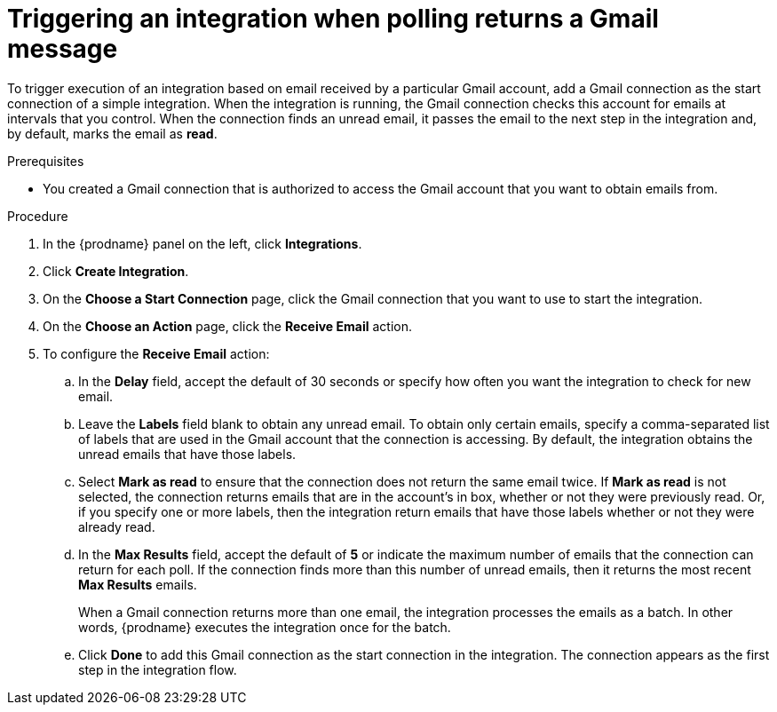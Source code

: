 // This module is included in these assemblies:
// as_connecting-to-gmail.adoc

[id='add-gmail-connection-start_{context}']
= Triggering an integration when polling returns a Gmail message

To trigger execution of an integration based on email received by 
a particular Gmail account, add a Gmail connection as the start connection of
a simple integration. When the integration is running, the Gmail connection checks 
this account for emails at intervals that you control. 
When the connection finds an unread
email, it passes the email to the next step in the integration and, by default, 
marks the email as *read*.  

.Prerequisites
* You created a Gmail connection that is authorized to access the Gmail
account that you want to obtain emails from.   

.Procedure

. In the {prodname} panel on the left, click *Integrations*.
. Click *Create Integration*.
. On the *Choose a Start Connection* page, click the Gmail connection that
you want to use to start the integration. 
. On the *Choose an Action* page, click the *Receive Email* action. 
. To configure the *Receive Email* action:
.. In the *Delay* field, accept the default of 30 seconds or 
specify how often you want the integration to check for new email. 
.. Leave the *Labels* field blank to obtain any unread email. 
To obtain only certain emails, 
specify a comma-separated list of labels that are used in the Gmail 
account that the connection is accessing. By default, the integration obtains the 
unread emails that have those labels. 
.. Select *Mark as read* to ensure that the connection does not 
return the same email twice. If *Mark as read* is not selected, the
connection returns emails that are in the account's in box, whether or
not they were previously read. Or, if you specify one or more labels, then 
the integration return emails that have those labels whether or not they
were already read. 
.. In the *Max Results* field, accept the default of *5* or 
indicate the maximum number of emails that the connection 
can return for each poll. If the connection finds more than this number 
of unread emails, then it returns the most recent *Max Results* emails. 
+
When a Gmail connection returns more than one email, the integration
processes the emails as a batch. In other words, {prodname} 
executes the integration once for the batch. 
.. Click *Done* to add this Gmail connection as the start connection 
in the integration. The connection appears as the
first step in the integration flow. 

